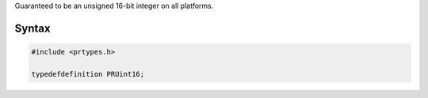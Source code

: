 Guaranteed to be an unsigned 16-bit integer on all platforms.

.. _Syntax:

Syntax
------

.. code:: eval

   #include <prtypes.h>

   typedefdefinition PRUint16;
